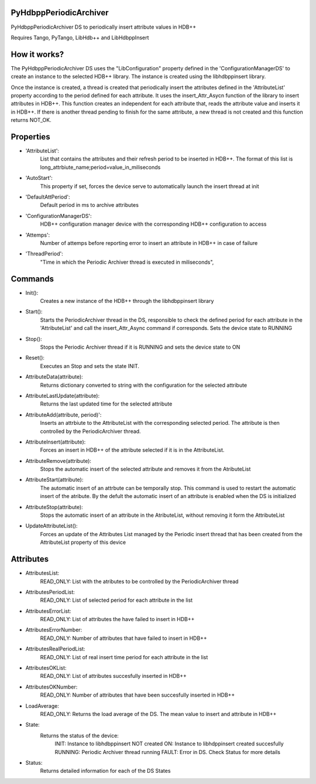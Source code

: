 PyHdbppPeriodicArchiver
=======================

PyHdbppPeriodicArchiver DS to periodically insert attribute values in HDB++

Requires Tango, PyTango, LibHdb++ and LibHdbppInsert

How it works?
=============

The PyHdbppPeriodicArchiver DS uses the "LibConfiguration" property defined in the 'ConfigurationManagerDS' to create an instance to the selected HDB++ library. The instance is created using the libhdbppinsert library.

Once the instance is created, a thread is created that periodically insert the attributes defined in the 'AttributeList' property according to the period defined for each attribute. It uses the insert_Attr_Asycn function of the library to insert attributes in HDB++. This function creates an independent for each attribute that, reads the attribute value and inserts it in HDB++. If there is another thread pending to finish for the same attribute, a new thread is not created and this function returns NOT_OK.

Properties
==========

- 'AttributeList':
	List that contains the attributes and their refresh period to be inserted in HDB++. The format of this list is long_attrbiute_name;period=value_in_miliseconds

- 'AutoStart':
	This property if set, forces the device serve to automatically launch the insert thread at init

- 'DefaultAttPeriod':
	Default period in ms to archive attributes

- 'ConfigurationManagerDS':
	HDB++ configuration manager device with the corresponding HDB++ configuration to access

- 'Attemps':
	Number of attemps before reporting error to insert an attribute in HDB++ in case of failure

- 'ThreadPeriod':
	"Time in which the Periodic Archiver thread is executed in miliseconds",


Commands
========

- Init():
	Creates a new instance of the HDB++ through the libhdbppinsert library

- Start():
	Starts the PeriodicArchiver thread in the DS, responsible to check the defined period for each attribute in the 'AttributeList' and call the insert_Attr_Async command if corresponds. Sets the device state to RUNNING
	
- Stop():
	Stops the Periodic Archiver thread if it is RUNNING and sets the device state to ON
	
- Reset():
	Executes an Stop and sets the state INIT.
	
- AttributeData(attribute):
	Returns dictionary converted to string with the configuration for the selected attribute

- AttributeLastUpdate(attribute):
	Returns the last updated time for the selected attribute

- AttributeAdd(attribute, period)':
	Inserts an attrbiute to the AttributeList with the corresponding selected period. The attribute is then controlled by the PeriodicArchiver thread.

- AttributeInsert(attribute):
	Forces an insert in HDB++ of the attribute selected if it is in the AttributeList.
	
- AttributeRemove(attribute):
	Stops the automatic insert of the selected attribute and removes it from the AtributeList

- AttributeStart(attribute):
	The automatic insert of an attrbute can be temporally stop. This command is used to restart the automatic insert of the atribute. By the defult the automatic insert of an attribute is enabled when the DS is initialized

- AttributeStop(attribute):
	Stops the automatic insert of an attribute in the AtributeList, without removing it form the AttributeList

- UpdateAttributeList():
	Forces an update of the Attributes List managed by the Periodic insert thread that has been created from the AttributeList property of this device

Attributes
==========

- AttributesList:
	READ_ONLY: List with the atributes to be controlled by the PeriodicArchiver thread

- AttributesPeriodList:
	READ_ONLY: List of selected period for each attribute in the list
	
- AttributesErrorList:
	READ_ONLY: List of attributes the have failed to insert in HDB++
	
- AttributesErrorNumber:
	READ_ONLY: Number of attributes that have failed to insert in HDB++
	
- AttributesRealPeriodList:
	READ_ONLY: List of real insert time period for each attribute in the list
	
- AttributesOKList:
	READ_ONLY: List of attributes succesfully inserted in HDB++
	
- AttributesOKNumber:
	READ_ONLY: Number of attributes that have been succesfully inserted in HDB++
	
- LoadAverage:
	READ_ONLY: Returns the load average of the DS. The mean value to insert and attribute in HDB++
	
- State:
	Returns the status of the device:
		INIT: Instance to libhdbppinsert NOT created
		ON: Instance to libhdppinsert created succesfully
		RUNNING: Periodic Archiver thread running
		FAULT: Error in DS. Check Status for more details
		
- Status:
	Returns detailed information for each of the DS States
